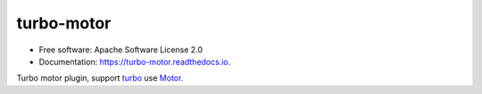 ===============================
turbo-motor
===============================


.. image:: https://img.shields.io/pypi/v/turbo_motor.svg
        :target: https://pypi.python.org/pypi/turbo_motor

.. image:: https://img.shields.io/travis/wecatch/turbo_motor.svg
        :target: https://travis-ci.org/wecatch/turbo_motor

.. image:: https://readthedocs.org/projects/turbo-motor/badge/?version=latest
        :target: https://turbo-motor.readthedocs.io/en/latest/?badge=latest
        :alt: Documentation Status

.. image:: https://pyup.io/repos/github/wecatch/turbo_motor/shield.svg
     :target: https://pyup.io/repos/github/wecatch/turbo_motor/
     :alt: Updates




* Free software: Apache Software License 2.0
* Documentation: https://turbo-motor.readthedocs.io.


Turbo motor plugin, support `turbo <https://github.com/wecatch/app-turbo>`_ use `Motor <http://motor.readthedocs.io/en/stable/>`_.
